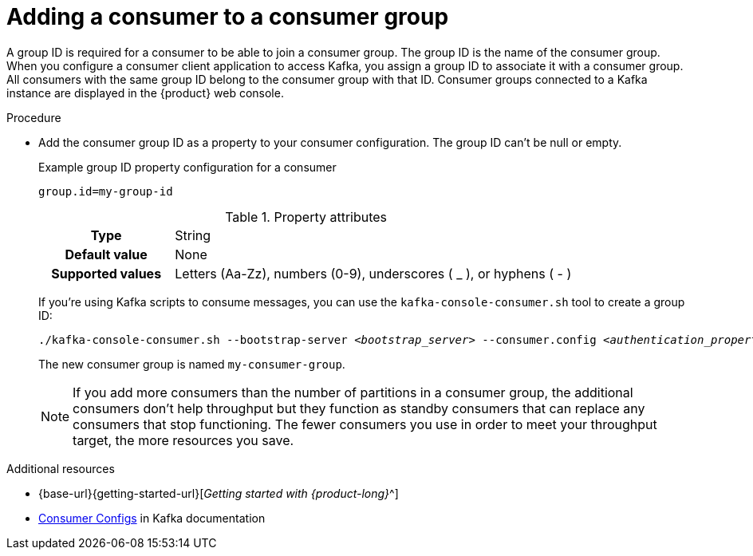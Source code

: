 [id='proc-adding-consumer-group-id_{context}']
= Adding a consumer to a consumer group
:imagesdir: ../_images

A group ID is required for a consumer to be able to join a consumer group.
The group ID is the name of the consumer group.
When you configure a consumer client application to access Kafka, you assign a group ID to associate it with a consumer group.
All consumers with the same group ID belong to the consumer group with that ID.
Consumer groups connected to a Kafka instance are displayed in the {product} web console.

.Procedure
* Add the consumer group ID as a property to your consumer configuration. The group ID can't be null or empty.
+
--
.Example group ID property configuration for a consumer
[source,properties]
----
group.id=my-group-id
----

.Property attributes
[cols="25%,75%"]
|===

h|Type
|String

h|Default value
|None

h|Supported values
|Letters (Aa-Zz), numbers (0-9), underscores ( _ ), or hyphens ( - )
|===

If you're using Kafka scripts to consume messages, you can use the `kafka-console-consumer.sh` tool to create a group ID:
[source,subs="+quotes,+attributes"]
----
./kafka-console-consumer.sh --bootstrap-server __<bootstrap_server>__ --consumer.config __<authentication_properties>__ --topic test-topic --group my-consumer-group
----

The new consumer group is named `my-consumer-group`.

[NOTE]
====
If you add more consumers than the number of partitions in a consumer group, the additional consumers don't help throughput but they function as standby consumers that can replace any consumers that stop functioning. The fewer consumers you use in order to meet your throughput target, the more resources you save.
====

--

.Additional resources
* {base-url}{getting-started-url}[_Getting started with {product-long}_^]
* https://kafka.apache.org/documentation/#consumerconfigs[Consumer Configs^] in Kafka documentation
